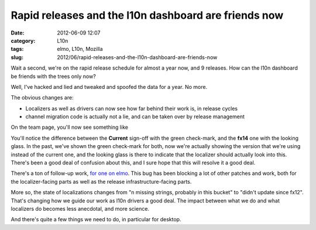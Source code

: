 Rapid releases and the l10n dashboard are friends now
#####################################################
:date: 2012-06-09 12:07
:category: L10n
:tags: elmo, L10n, Mozilla
:slug: 2012/06/rapid-releases-and-the-l10n-dashboard-are-friends-now

Wait a second, we're on the rapid release schedule for almost a year now, and 9 releases. How can the l10n dashboard be friends with the trees only now?

Well, I've hacked and lied and tweaked and spoofed the data for a year. No more.

The obvious changes are:

-  Localizers as well as drivers can now see how far behind their work is, in release cycles
-  channel migration code is actually not a lie, and can be taken over by release management

On the team page, you'll now see something like

|image0|

You'll notice the difference between the **Current** sign-off with the green check-mark, and the **fx14** one with the looking glass. In the past, we've shown the green check-mark for both, now we're actually showing the version that we're using instead of the current one, and the looking glass is there to indicate that the localizer should actually look into this. There's been a good deal of confusion about this, and I sure hope that this will resolve it a good deal.

There's a ton of follow-up work, `for one on elmo <https://bugzilla.mozilla.org/showdependencytree.cgi?id=650816&hide_resolved=0>`__. This bug has been blocking a lot of other patches and work, both for the localizer-facing parts as well as the release infrastructure-facing parts.

More so, the state of localizations changes from "n missing strings, probably in this bucket" to "didn't update since fx12". That's changing how we guide our work as l10n drivers a good deal. The impact between what we do and what localizers do becomes less anecdotal, and more science.

And there's quite a few things we need to do, in particular for desktop.

.. |image0| image:: /images/2012/06/Bildschirmfoto-2012-06-09-um-19.01.16.png
   :class: alignnone size-full wp-image-471
   :width: 991px
   :height: 257px
   :target: /images/2012/06/Bildschirmfoto-2012-06-09-um-19.01.16.png
